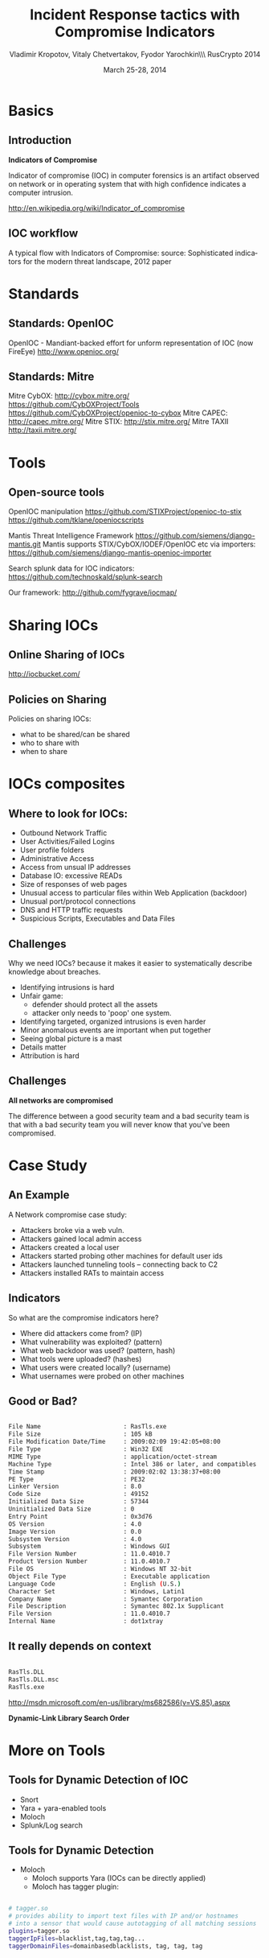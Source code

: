 #+Title: Incident Response tactics with Compromise Indicators
#+Author: Vladimir Kropotov, Vitaly Chetvertakov, Fyodor Yarochkin\\\ RusCrypto 2014
#+Email: 
#+DATE: March 25-28, 2014
#+BEAMER_HEADER: \institute{Affilations:  Academia Sinica, o0o.nu, chroot.org}
#+BEAMER_HEADER: \setbeamersize{text margin left=0.2cm}
#+FILETAGS:
#+LATEX_OPTIONS:
#+LaTeX_CLASS: beamer
#+LaTeX_CLASS_OPTIONS: [presentation,smaller]
#+BEAMER_THEME: Szeged
#+LATEX_HEADER: \usepackage[utf8]{inputenc}
#+OPTIONS: reveal_center:t reveal_progress:t reveal_history:nil reveal_control:t
#+OPTIONS: reveal_mathjax:t reveal_rolling_links:t reveal_keyboard:t reveal_overview:t
#+OPTIONS: reveal_width:1200 reveal_height:800
#+LANGUAGE: en
#+LATEX_HEADER: \usepackage{hyperref}
#+LATEX_HEADER: \hypersetup{
#+LATEX_HEADER:     colorlinks,%
#+LATEX_HEADER:     citecolor=black,%
#+LATEX_HEADER:     filecolor=black,%
#+LATEX_HEADER:     linkcolor=blue,%
#+LATEX_HEADER:     urlcolor=black
#+LATEX_HEADER: }
#+OPTIONS:    H:2
#+INFOJS_OPT: view:nil toc:nil ltoc:t mouse:underline buttons:0 path:http://orgmode.org/org-info.js
#+REVEAL_MARGIN: 0.1
#+REVEAL_MIN_SCALE: 0.5
#+REVEAL_MAX_SCALE: 2.5
#+REVEAL_TRANS: cube
#+REVEAL_THEME: moon
#+REVEAL_HLEVEL: 2
#+REVEAL_PREAMBLE: ox-reveal-jekyll-preamble
#+EPRESENT_FRAME_LEVEL: 2


* Basics
** Introduction
*Indicators of Compromise*

Indicator of compromise (IOC) in computer forensics is an artifact
observed on network or in operating system that with high confidence
indicates a computer intrusion.

[[http://en.wikipedia.org/wiki/Indicator_of_compromise]]



** IOC workflow


A typical flow with Indicators of Compromise:
\tiny
source: Sophisticated indicators for the modern threat landscape, 2012
paper
\normalsize
 #+ATTR_LATEX: :width 8cm
[[file:images/ioc.png]]

* Standards
** Standards: OpenIOC

OpenIOC - Mandiant-backed effort for unform representation of IOC
(now FireEye)
[[http://www.openioc.org/]]
[[file:images/zeus-ioc.png]]

** Standards: Mitre

Mitre CybOX:
http://cybox.mitre.org/
https://github.com/CybOXProject/Tools
https://github.com/CybOXProject/openioc-to-cybox
Mitre CAPEC:
[[http://capec.mitre.org/]]
Mitre STIX:
http://stix.mitre.org/
Mitre TAXII
http://taxii.mitre.org/

* Tools

** Open-source tools

OpenIOC manipulation
[[https://github.com/STIXProject/openioc-to-stix]]
https://github.com/tklane/openiocscripts 

Mantis Threat Intelligence Framework
 https://github.com/siemens/django-mantis.git
Mantis supports STIX/CybOX/IODEF/OpenIOC etc via
importers: https://github.com/siemens/django-mantis-openioc-importer


Search splunk data for IOC indicators:
https://github.com/technoskald/splunk-search

Our framework:
[[http://github.com/fygrave/iocmap/]]

* Sharing IOCs
** Online Sharing of IOCs

http://iocbucket.com/

[[file:images/iocbucket.png]]

** Policies on Sharing

Policies on sharing IOCs:

- what to be shared/can be shared
- who to share with
- when to share

* IOCs composites
** Where to look for IOCs:
- Outbound Network Traffic
- User Activities/Failed Logins
- User profile folders
- Administrative Access
- Access from unsual IP addresses
- Database IO: excessive READs
- Size of responses of web pages 
- Unusual access to particular files within Web Application (backdoor)
- Unusual port/protocol connections
- DNS and HTTP traffic requests
- Suspicious Scripts, Executables and Data Files

** Challenges
Why we need IOCs? because it makes it easier to
systematically describe knowledge about breaches.
 
- Identifying intrusions is hard
- Unfair game:
  - defender should protect all the assets
  - attacker only needs to 'poop' one system.
- Identifying targeted, organized intrusions is even harder
- Minor anomalous events are important when put together
- Seeing global picture is a mast
- Details matter
- Attribution is hard

** Challenges
 *All networks are compromised*


The difference between a good security team and a bad security team is
that with a bad security team you will never know that you've been
compromised.

* Case Study
** An Example
A Network compromise case study:
- Attackers broke via a web vuln.
- Attackers gained local admin access
- Attackers created a local user
- Attackers started probing other machines for default user ids
- Attackers launched tunneling tools – connecting back to C2
- Attackers installed RATs to maintain access

** Indicators

So what are the compromise indicators here?

- Where did attackers come from? (IP)
- What vulnerability was exploited? (pattern)
- What web backdoor was used? (pattern, hash)
- What tools were uploaded? (hashes)
- What users were created locally? (username)
- What usernames were probed on other machines


** Good or Bad?
#+ATTR_LATEX: :float nil
\tiny
#+BEGIN_SRC sh

File Name                       : RasTls.exe
File Size                       : 105 kB
File Modification Date/Time     : 2009:02:09 19:42:05+08:00
File Type                       : Win32 EXE
MIME Type                       : application/octet-stream
Machine Type                    : Intel 386 or later, and compatibles
Time Stamp                      : 2009:02:02 13:38:37+08:00
PE Type                         : PE32
Linker Version                  : 8.0
Code Size                       : 49152
Initialized Data Size           : 57344
Uninitialized Data Size         : 0
Entry Point                     : 0x3d76
OS Version                      : 4.0
Image Version                   : 0.0
Subsystem Version               : 4.0
Subsystem                       : Windows GUI
File Version Number             : 11.0.4010.7
Product Version Number          : 11.0.4010.7
File OS                         : Windows NT 32-bit
Object File Type                : Executable application
Language Code                   : English (U.S.)
Character Set                   : Windows, Latin1
Company Name                    : Symantec Corporation
File Description                : Symantec 802.1x Supplicant
File Version                    : 11.0.4010.7
Internal Name                   : dot1xtray
#+END_SRC
\normalsize

** It really depends on context

#+BEGIN_SRC sh

 RasTls.DLL 
 RasTls.DLL.msc
 RasTls.exe

#+END_SRC

[[http://msdn.microsoft.com/en-us/library/ms682586(v=VS.85).aspx]]

*Dynamic-Link Library Search Order*

#+ATTR_LATEX: :width 3cm
[[file:images/pantsdown.jpg]]



* More on Tools 
** Tools for Dynamic Detection of IOC

- Snort
- Yara + yara-enabled tools
- Moloch
- Splunk/Log search

** Tools for Dynamic Detection

- Moloch
 - Moloch supports Yara (IOCs can be directly applied)
 - Moloch has tagger plugin:
#+BEGIN_SRC sh

# tagger.so
# provides ability to import text files with IP and/or hostnames 
# into a sensor that would cause autotagging of all matching sessions
plugins=tagger.so
taggerIpFiles=blacklist,tag,tag,tag...
taggerDomainFiles=domainbasedblacklists, tag, tag, tag


#+END_SRC

** Sources of IOCs

- ioc bucket:
http://iocbucket.com

- Public blacklists/trackers could also be used as source:

https://zeustracker.abuse.ch/blocklist.php?download=ipblocklist

https://zeustracker.abuse.ch/blocklist.php?download=domainblocklist

- Eset IOC repository
https://github.com/eset/malware-ioc

more coming?

** where to mine IOC

- passive HTTP (keep your data recorded)
- passive DNS

These platforms provide
ability to mine traffic or patterns from the past
based on IOC similarity

*show me all the packets similar to this IOC*

We implemented a whois service for IOC look-ups
#+BEGIN_SRC sh

whois -h ioc.host.com   attribute:value+attribute:value

#+END_SRC
** Mining IOCs from your own data
- find and investigate incident
- Or even read paper
- determine indicators and test it in YOUR Environment
- use new indicators in the future

  *see IOC cycle we mentioned earlier*

** Example 
If event chain leads to compromise
\tiny
#+BEGIN_SRC sh
http:// liapolasens[.]info/indexm.html

http:// liapolasens[.]info/counter.php?t=f&v=win%2011,7,700,169&a=true

http:// liapolasens[.]info/354RIcx

http:// liapolasens[.]info/054RIcx

#+END_SRC
\normalsize
What to do?

** Use YARA, or tune your own tools
\tiny
#+BEGIN_SRC sh
rule susp_params_in_url_kind_of_fileless_bot_drive_by
{
	meta:
        date = "oct 2013"
        description = "Landing hxxp://jdatastorelame.info/indexm.html  04.10.2013 13:14  108.62.112.84  "  
        description1 =  " Java Sploit hxxp://jdatastorelame.info/054RIwj     "
        
    
    strings:
	$string0 = "http"
	$string1 = "indexm.html"
	$string2 = "054RI"
        
        
    
    condition:
    	all of them
}
#+END_SRC
\normalsize

** Use snort to catch suspicious traffic:
\tiny
#+BEGIN_SRC sh

# many plugX deployments connect to google DNS when not in use
alert tcp !$DNS_SERVERS any -> 8.8.8.8 53 (msg:"APT possible PlugX Google DNS TCP
port 53 connection attempt"; classtype:misc-activity; sid:500000112;
rev:1;)

#+END_SRC
\normalsize
** GRR: Google Rapid Response:

http://code.google.com/p/grr/

Hunting IOC artifacts with GRR

[[file:images/grr.png]]

** GRR: Creating rules
*** creating rules
  :PROPERTIES:
  :BEAMER_col: 0.5
  :END:
[[file:images/grr03.png]]
*** creating rules
   :PROPERTIES:
   :BEAMER_col: 0.5
   :END:
[[file:images/grr04.png]]

** GRR: hunt in progress

[[file:images/grr05.png]]

** IOC management portal
#+ATTR_LATEX: :width 14cm
[[file:images/ioc01.png]]
** IOC exportable to json
\tiny
#+BEGIN_SRC C

{ "8000" : { "IP" : ['212.83.167.192', '212.83.170.14', '212.83.170.22', '212.83.173.163', '212.83.166.207'] },
"fyflash" : { "IP" : ['103.246.246.103', '74.126.177.68', '204.200.222.136', '194.183.224.75', 
'76.73.80.188', '74.126.177.70', '192.74.246.219', '74.126.177.241'] , 
"Domain" : ['wmi.ns01.us ', 'proxy.ddns.info ', 'windows.ddns.us ', 
'microsafes.no-ip.org ', 'fuckchina.govnb.com ', 'ids.ns01.us ', 
'updatedns.ns01.us ', 'updatedns.ns02.us ', 
'adservice.no-ip.org ', 'java.ns1.name '] , 
"MD5" : ['7d810e3564c4eb95bcb3d11ce191208e', '1ec5141051776ec9092db92050192758'] },
"btc" : { "IP" : ['184.106.146.244'] },
"slvbuso" : { "MD5" : ['45645F17E3B014B9BCE89A793F5775B2'] , "Domain" : ['helldark.biz'] },
"sp" : { "IP" : ['194.58.91.186', '95.156.238.14', '192.95.46.0', '198.50.131.220', '198.50.244.144',
 '198.50.140.72', '95.156.238.5', '192.95.46.25'] },
"pw" : { "IP" : ['185.8.106.97', '195.2.253.25'] },
"sophMdropFQI" : { "MD5" : ['cf656fd9f839a5cd56bb999197745a49'] , "Domain" : ['samiollo.org'] },
"symsr" : { "IP" : ['212.95.32.52', '95.211.130.132', '123.45.67.89'] ,
 "Domain" : ['wertdghbyrukl.ch', 'rgtryhbgddtyh.biz'] } 
"fakeinstr" : { "IP" : ['46.165.250.237', '46.165.250.236', '46.165.250.197'] },
"msProlaco" : { "Domain" : ['kathell.com', 'coginix.org'] } }
#+END_SRC
\normalsize
** and every manager loves graphs :p
#+ATTR_LATEX: :width 14cm
[[file:images/ioc02.png]]
* Questions
** Q and A
Or contact us at ...
